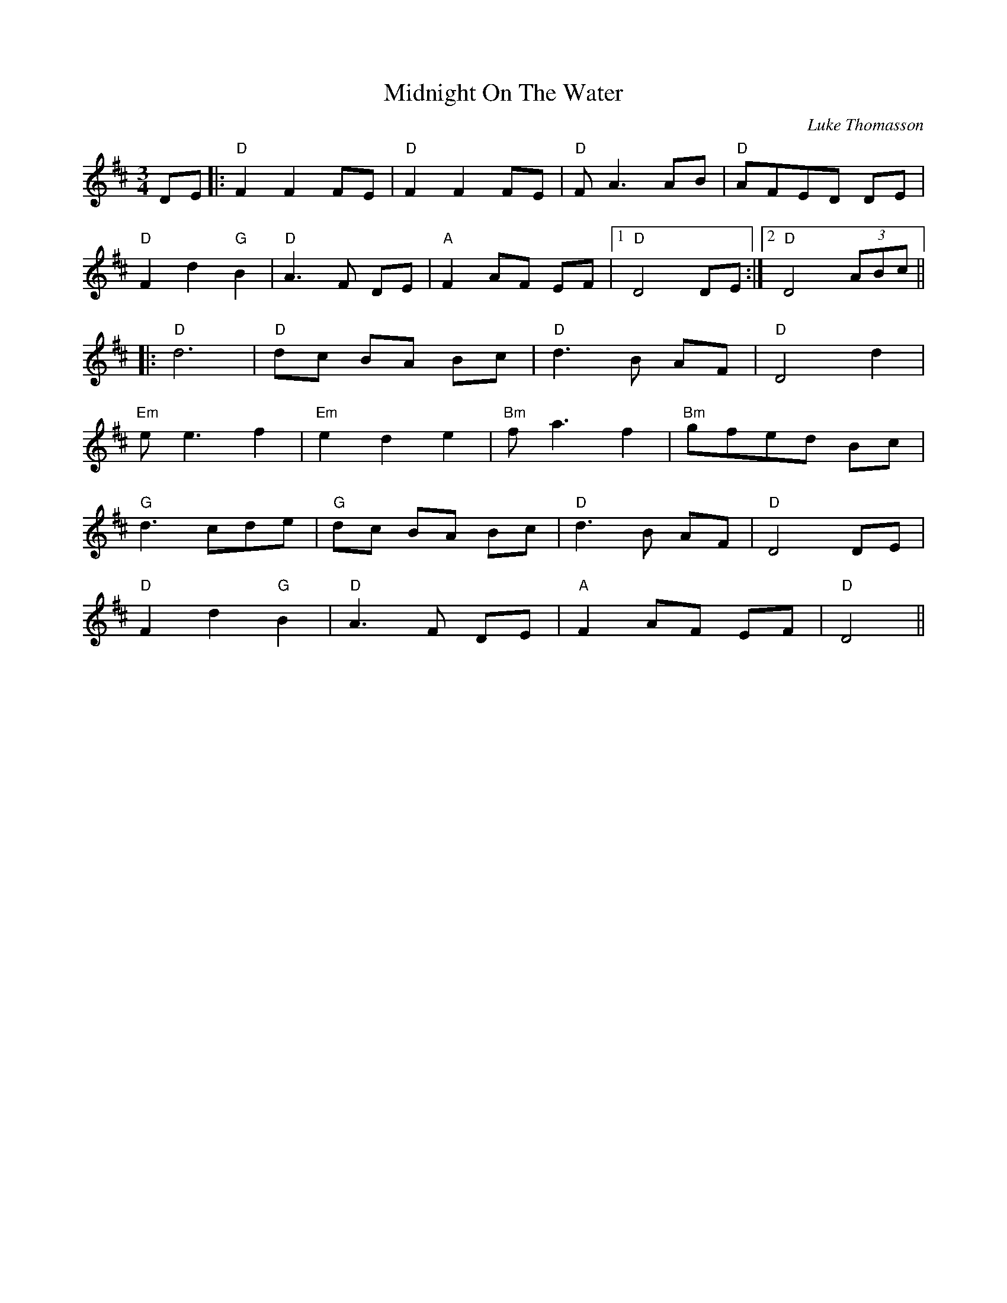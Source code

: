 X: 0
T: Midnight On The Water
C: Luke Thomasson
R: waltz
M: 3/4
L: 1/8
K: Dmaj
DE|:"D"F2 F2 FE|"D" F2 F2 FE|"D" F A3 AB|"D" AFED DE|
"D"F2 d2 "G"B2|"D" A3 F DE|"A" F2 AF EF|1 "D" D4 DE:|2 "D" D4 (3ABc||
|:"D"d6|"D" dc BA Bc|"D" d3 B AF|"D" D4 d2|
"Em"e e3 f2|"Em" e2 d2 e2|"Bm"f a3 f2|"Bm"gfed Bc|
"G"d3 cde|"G" dc BA Bc|"D" d3 B AF|"D" D4 DE|
"D"F2 d2 "G"B2|"D" A3 F DE|"A" F2 AF EF|"D" D4||